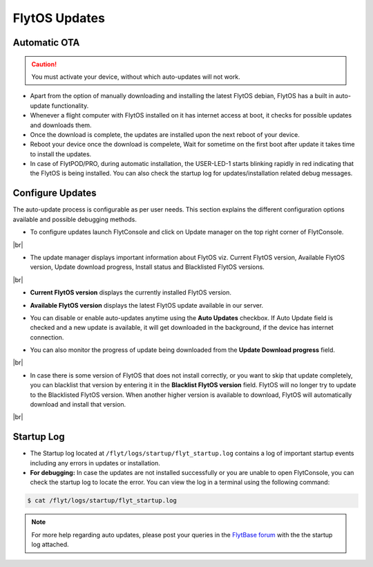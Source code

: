 .. _flytos_updates:

FlytOS Updates
==============

Automatic OTA
-------------

.. caution:: You must activate your device, without which auto-updates will not work.

* Apart from the option of manually downloading and installing the latest FlytOS debian, FlytOS has a built in auto-update functionality. 
* Whenever a flight computer with FlytOS installed on it has internet access at boot, it checks for possible updates and downloads them.
* Once the download is complete, the updates are installed upon the next reboot of your device.
* Reboot your device once the download is compelete, Wait for sometime on the first boot after update it takes time to install the updates.
* In case of FlytPOD/PRO, during automatic installation, the USER-LED-1 starts blinking rapidly in red indicating that the FlytOS is being installed. You can also check the startup log for updates/installation related debug messages.



Configure Updates
-----------------

The auto-update process is configurable as per user needs. This section explains the different configuration options available and possible debugging methods.


* To configure updates launch FlytConsole and click on Update manager on the top right corner of FlytConsole.
  
  .. image:: /_static/Images/ConfigureUpdatesButton.png
     :align: center 

|br|

* The update manager displays important information about FlytOS viz. Current FlytOS version, Available FlytOS version, Update download progress, Install status and Blacklisted FlytOS versions.
  
  
  .. image:: /_static/Images/ConfigureUpdatesTab.png
     :align: center 
     
|br|

* **Current FlytOS version** displays the currently installed FlytOS version. 
* **Available FlytOS version** displays the latest FlytOS update available in our server.   
* You can disable or enable auto-updates anytime using the **Auto Updates** checkbox. If Auto Update field is checked and a new update is available, it will get downloaded in the background, if the device has internet connection.
* You can also monitor the progress of update being downloaded from the **Update Download progress** field.
  
  .. image:: /_static/Images/DownloadProgress.png
     :align: center 

|br|

* In case there is some version of FlytOS that does not install correctly, or you want to skip that update completely, you can blacklist that version by entering it in the **Blacklist FlytOS version** field. FlytOS will no longer try to update to the Blacklisted FlytOS version. When another higher version is available to download, FlytOS will automatically download and install that version.

  
  .. image:: /_static/Images/BlacklistedVersion.png
     :align: center 
     
|br|

Startup Log
-----------

* The Startup log located at ``/flyt/logs/startup/flyt_startup.log`` contains a log of important startup events including any errors in updates or installation.
* **For debugging:** In case the updates are not installed successfully or you are unable to open FlytConsole, you can check the startup log to locate the error. You can view the log in a terminal using the following command:

.. code-block:: bash
   
   $ cat /flyt/logs/startup/flyt_startup.log
  

.. note:: For more help regarding auto updates, please post your queries in the `FlytBase forum <http://forums.flytbase.com/>`_ with the the startup log attached. 

.. |br| raw:: html

   <br />
